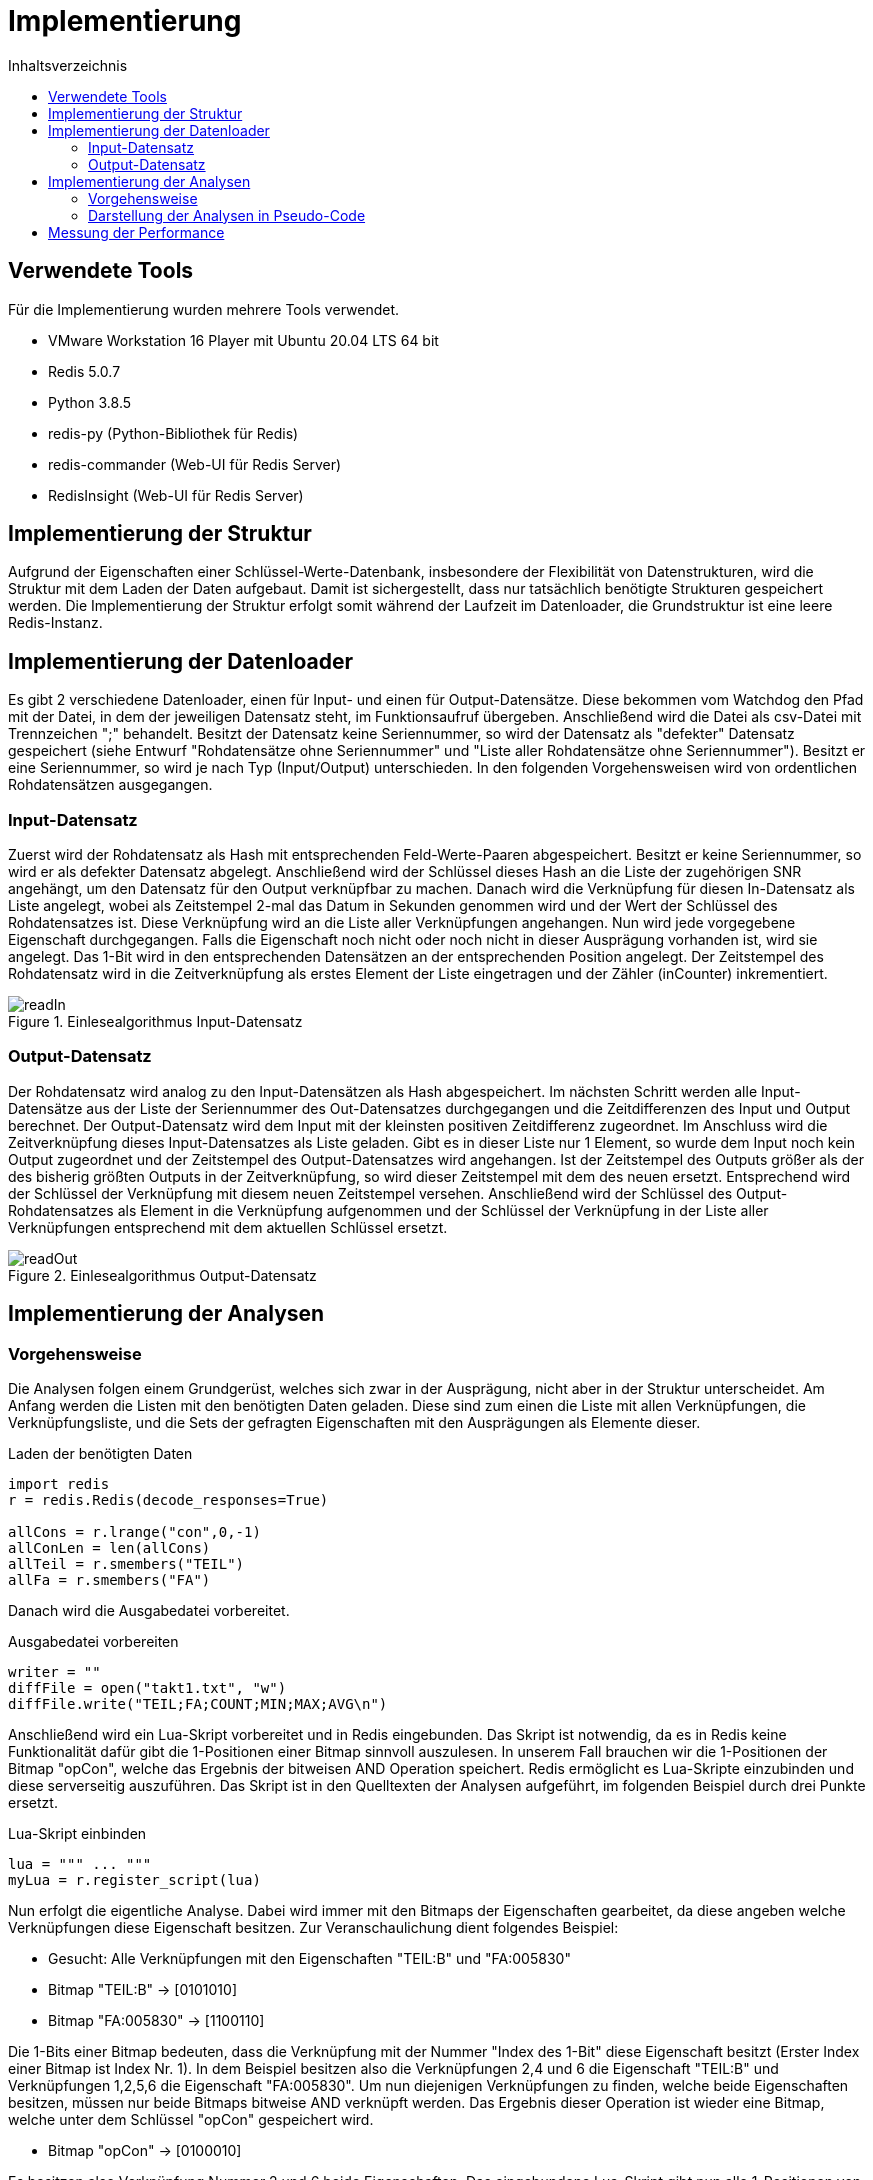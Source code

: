 = Implementierung
:toc:
:toc-title: Inhaltsverzeichnis
ifndef::main-file[]
:imagesdir: bilder
endif::main-file[]
ifdef::main-file[]
:imagesdir: key-value/bilder
endif::main-file[]
:source-highlighter: rouge

== Verwendete Tools
Für die Implementierung wurden mehrere Tools verwendet.

* VMware Workstation 16 Player mit Ubuntu 20.04 LTS 64 bit
* Redis 5.0.7
* Python 3.8.5
* redis-py (Python-Bibliothek für Redis)
* redis-commander (Web-UI für Redis Server)
* RedisInsight (Web-UI für Redis Server)

== Implementierung der Struktur

Aufgrund der Eigenschaften einer Schlüssel-Werte-Datenbank, insbesondere der Flexibilität von Datenstrukturen, wird die Struktur mit dem Laden der Daten aufgebaut. Damit ist sichergestellt, dass nur tatsächlich benötigte Strukturen gespeichert werden. Die Implementierung der Struktur erfolgt somit während der Laufzeit im Datenloader, die Grundstruktur ist eine leere Redis-Instanz.

== Implementierung der Datenloader

Es gibt 2 verschiedene Datenloader, einen für Input- und einen für Output-Datensätze. Diese bekommen vom Watchdog den Pfad mit der Datei, in dem der jeweiligen Datensatz steht, im Funktionsaufruf übergeben. Anschließend wird die Datei als csv-Datei mit Trennzeichen ";" behandelt. Besitzt der Datensatz keine Seriennummer, so wird der Datensatz als "defekter" Datensatz gespeichert (siehe Entwurf "Rohdatensätze ohne Seriennummer" und "Liste aller Rohdatensätze ohne Seriennummer"). Besitzt er eine Seriennummer, so wird je nach Typ (Input/Output) unterschieden. In den folgenden Vorgehensweisen wird von ordentlichen Rohdatensätzen ausgegangen.

=== Input-Datensatz

Zuerst wird der Rohdatensatz als Hash mit entsprechenden Feld-Werte-Paaren abgespeichert. Besitzt er keine Seriennummer, so wird er als defekter Datensatz abgelegt. Anschließend wird der Schlüssel dieses Hash an die Liste der zugehörigen SNR angehängt, um den Datensatz für den Output verknüpfbar zu machen. Danach wird die Verknüpfung für diesen In-Datensatz als Liste angelegt, wobei als Zeitstempel 2-mal das Datum in Sekunden genommen wird und der Wert der Schlüssel des Rohdatensatzes ist. Diese Verknüpfung wird an die Liste aller Verknüpfungen angehangen. Nun wird jede vorgegebene Eigenschaft durchgegangen. Falls die Eigenschaft noch nicht oder noch nicht in dieser Ausprägung vorhanden ist, wird sie angelegt. Das 1-Bit wird in den entsprechenden Datensätzen an der entsprechenden Position angelegt. Der Zeitstempel des Rohdatensatz wird in die Zeitverknüpfung als erstes Element der Liste eingetragen und der Zähler (inCounter) inkrementiert.

.Einlesealgorithmus Input-Datensatz
[#img-readIn]
image::pap-in.png[readIn]

=== Output-Datensatz

Der Rohdatensatz wird analog zu den Input-Datensätzen als Hash abgespeichert. Im nächsten Schritt werden alle Input-Datensätze aus der Liste der Seriennummer des Out-Datensatzes durchgegangen und die Zeitdifferenzen des Input und Output berechnet. Der Output-Datensatz wird dem Input mit der kleinsten positiven Zeitdifferenz zugeordnet. Im Anschluss wird die Zeitverknüpfung dieses Input-Datensatzes als Liste geladen. Gibt es in dieser Liste nur 1 Element, so wurde dem Input noch kein Output zugeordnet und der Zeitstempel des Output-Datensatzes wird angehangen. Ist der Zeitstempel des Outputs größer als der des bisherig größten Outputs in der Zeitverknüpfung, so wird dieser Zeitstempel mit dem des neuen ersetzt. Entsprechend wird der Schlüssel der Verknüpfung mit diesem neuen Zeitstempel versehen. Anschließend wird der Schlüssel des Output-Rohdatensatzes als Element in die Verknüpfung aufgenommen und der Schlüssel der Verknüpfung in der Liste aller Verknüpfungen entsprechend mit dem aktuellen Schlüssel ersetzt.

.Einlesealgorithmus Output-Datensatz
[#img-readOut]
image::pap-out.png[readOut]

== Implementierung der Analysen

=== Vorgehensweise

Die Analysen folgen einem Grundgerüst, welches sich zwar in der Ausprägung, nicht aber in der Struktur unterscheidet. Am Anfang werden die Listen mit den benötigten Daten geladen. Diese sind zum einen die Liste mit allen Verknüpfungen, die Verknüpfungsliste, und die Sets der gefragten Eigenschaften mit den Ausprägungen als Elemente dieser. 

.Laden der benötigten Daten
[source, python]
----
import redis
r = redis.Redis(decode_responses=True)

allCons = r.lrange("con",0,-1)
allConLen = len(allCons)
allTeil = r.smembers("TEIL")
allFa = r.smembers("FA")
----

Danach wird die Ausgabedatei vorbereitet.

.Ausgabedatei vorbereiten
[source, python]
----
writer = ""
diffFile = open("takt1.txt", "w")
diffFile.write("TEIL;FA;COUNT;MIN;MAX;AVG\n")
----

Anschließend wird ein Lua-Skript vorbereitet und in Redis eingebunden. Das Skript ist notwendig, da es in Redis keine Funktionalität dafür gibt die 1-Positionen einer Bitmap sinnvoll auszulesen. In unserem Fall brauchen wir die 1-Positionen der Bitmap "opCon", welche das Ergebnis der bitweisen AND Operation speichert. Redis ermöglicht es Lua-Skripte einzubinden und diese serverseitig auszuführen. Das Skript ist in den Quelltexten der Analysen aufgeführt, im folgenden Beispiel durch drei Punkte ersetzt.

.Lua-Skript einbinden
[source, python]
----
lua = """ ... """
myLua = r.register_script(lua)
----

Nun erfolgt die eigentliche Analyse. Dabei wird immer mit den Bitmaps der Eigenschaften gearbeitet, da diese angeben welche Verknüpfungen diese Eigenschaft besitzen. Zur Veranschaulichung dient folgendes Beispiel:

* Gesucht: Alle Verknüpfungen mit den Eigenschaften "TEIL:B" und "FA:005830"
* Bitmap "TEIL:B" ->    [0101010]
* Bitmap "FA:005830" -> [1100110]

Die 1-Bits einer Bitmap bedeuten, dass die Verknüpfung mit der Nummer "Index des 1-Bit" diese Eigenschaft besitzt (Erster Index einer Bitmap ist Index Nr. 1). In dem Beispiel besitzen also die Verknüpfungen 2,4 und 6 die Eigenschaft "TEIL:B" und Verknüpfungen 1,2,5,6 die Eigenschaft "FA:005830". Um nun diejenigen Verknüpfungen zu finden, welche beide Eigenschaften besitzen, müssen nur beide Bitmaps bitweise AND verknüpft werden. Das Ergebnis dieser Operation ist wieder eine Bitmap, welche unter dem Schlüssel "opCon" gespeichert wird.

* Bitmap "opCon" -> [0100010]

Es besitzen also Verknüpfung Nummer 2 und 6 beide Eigenschaften. Das eingebundene Lua-Skript gibt nun alle 1-Positionen von "opCon" als Liste zurück, in dem Fall also "(2,6)". Diese Liste kann nun auf die Liste aller Verknüpfungen angewendet werden, wodurch nur Verknüpfungen mit diesen bestimmten Eigenschaften betrachtet werden. Im Folgenden noch das Codebeispiel.

.Bitmap Operationen
[source, python]
----
#Bitweise AND für dieses Teil und diesen Fertigungsauftrag
r.bitop("AND","opCon",teil,fa)
#Lua-Skript auf 'opCon' anwenden
#So viele Bits auf 1en prüfen wie die Liste aller Verknüpfungen lang ist
result = myLua(keys=['opCon'],args=[1,allConLen])
#Für jede 1-Position die passende Verknüpfung aus Liste holen
for res in result:
    con = allCons[res-1]
    #...
----

Am Ende jeder Analyse wird das Ergebnis in einer entsprechenden Ausgabedatei festgehalten.

.Ausgabedatei schreiben
[source, python]
----
writer = teilSplit+";"+faSplit+";"+str(menge)+";"+str(minDiff)
            +";"+str(maxDiff)+";"+str(round(avgGesTime,2))+"\n"
diffFile.write(writer)
----

=== Darstellung der Analysen in Pseudo-Code

Da Redis aufgrund der Eigenschaften einer Schlüssel-Werte-Datenbank selbst keine Möglichkeit für komplexe Abfragen bietet, muss die Abfragelogik zum großen Teil in Python geschehen. Das führt dazu, dass der Quellcode für die Analysen recht lang ist. Daher ist im Folgenden nur Pseudo-Code dargestellt, welcher die wichtigsten Schritte jeder Analyse vorgibt.  

Legende:

* FA: Fertigungsauftrag
* SNR: Seriennummer
* LA: Ladungsträger

Analyse 1:
----
FOR EACH Teil in alleTeile {
    FOR EACH FA in alleFA {
        Verknüpfungen ermitteln, welche dieses Teil und diesen FA haben

        IF Verknüpfung(en) exisieren {
            FOR EACH Verknüpfung {
                IF Verknüpfung besitzt Ouput {
                    Zeitdifferenz Input/Output berechnen
                    IF Differenz <= 1 Stunde {
                        Differenz auf Minimum/Maximum prüfen
                        Differenz auf Gesamtzeit addieren
                        Ausschuss für diese SNR inkrementieren
                    }
                }
            }

            Menge an SNR ermitteln
            Maximum, Minimum und Durchschnitt Ausschuss berechnen
            Maximum, Minimum und Durchschnitt Zeiten berechnen
            In Ausgabedatei schreiben
        }
    }
}
----

Analyse 2:
----
FOR EACH Teil in alleTeile {
    Verknüpfungen ermitteln, welche dieses Teil haben

    FOR EACH Verknüpfung {
        Verbinde die Input/Output Zeitstempel mit der jeweiligen SNR
    }

    FOR EACH SNR in SNR-Zeitstempel-Verbindungen {
        Ausschuss berechnen
        Verbindungen nach Input-Zeitstempel sortieren

        IF Anzahl Verbindung > 1 {
            FOR EACH Verbindung {
                Berechne Zeitdifferenz letzter Output bis aktueller Input
                Differenz auf Maximum / Minimum prüfen
                Differenz auf Gesamtzeit addieren
            }
        }
    }

    Durchschnitte berechnen
    In Ausgabedatei schreiben
}
----

Analyse 4:
----
FOR EACH LA in alleLA {
    Verknüpfungen ermitteln, welche diesen LA haben

    FOR EACH Verknüpfung {
        Zeitstempel auf Maximum / Minimum prüfen
    }

    Differenz von Maximum und Minimum berechnen
    In Ausgabedatei schreiben
}
----

Analyse 5:
----
FOR EACH Teil in alleTeile {
    FOR EACH LA in alleLA {
        Verknüpfungen ermitteln, welche dieses Teil und diesen FA haben

        IF Verknüpfung(en) existieren {
            FOR EACH Verknüpfung {
                SNR in Set aller SNR hinzufügen

                IF Verknüpfung besitzt Ouput {
                    Zeitdifferenz Input/Output berechnen
                    Differenz auf Gesamtzeit addieren
                    Differenz auf Minimum/Maximum prüfen
                }
            }

            Menge an SNR ermitteln
            Maximum, Minimum und Durchschnitt Zeiten berechnen
            In Ausgabedatei schreiben
        }
    }
}
----

Analyse 6:
----
FOR EACH Linie in alleLinien {
    FOR EACH FA in alleFA {
        Verknüpfungen ermitteln, welche diese Linie und diesen FA haben

        FOR EACH Verknüpfung {
            Zeitstempel auf Maximum / Minimum prüfen

            IF Maximum {
                FA Maximum zuordnen
            }
            IF Minimum {
                FA Minimum zuordnen
            }
        }        
    }
    
    FA-Zeit-Verbindungen nach Zeitstempel des Input aufsteigend sortieren

    FOR EACH FA-Zeit-Verbindung {
        Zeitdifferenz letzter Input / aktueller Input berechnen
        Differenz auf Maximum / Minimum für diese Teilkombination prüfen
    }

    In Ausgabedatei schreiben
}
----

== Messung der Performance

Für die Performancemessung kommen 2 Kennzahlen zum Einsatz, zum einen die Zeitdauer der Ausführung des Python-Skripts und zum anderen die Zeitdauer der Ausführungen der Operationen in Redis.

Für Python wurde die Zeit in Nanosekunden mithilfe der Funktion process_time_ns() des Moduls time gemessen. Diese misst nur die reine Prozesszeit des Programms. Der Timer startet direkt nach dem Einbinden der Bibliotheken und endet nach der letzten für die Analyse relevanten Operation.

.Messung der Prozesszeit des Python Programms
[source, python]
----
from time import process_time_ns
start = process_time_ns()
#...
stop = process_time_ns()
print(str((stop-start)/10**9))
----

Die Ausführungszeiten der Redis Operationen wurden mit der built-in Funktionalität SLOWLOG gemessen. Dieses System ermöglicht es, die Ausführungszeiten von Operationen zu messen welche eine bestimmte Dauer überschreiten. Um alle Operationen zu messen wurde die Schranke auf 0 Mikrosekunden gesetzt ("slowlog-log-slower-than 0"). Da sich in der Praxis allerdings gezeigt hat, dass dieser Log für eine große Anzahl an Operationen nicht zuverlässig funktioniert (ab mehreren tausend Einträgen wurden alle Einträge gelöscht), wurden die Operationszeiten für jeden Durchlauf (z.B. ein Input-Datensatz wird vollständig eingelesen) gemessen und der SLOWLOG im Anschluss mittels "SLOWLOG RESET" bereinigt. Im Folgenden ist ein Beispiel für die Messung der Operationszeit beim einlesen eines Input-Datensatzes aufgeführt. Dabei ist anzumerken, dass "SLOWLOG RESET" und "SLOWLOG LEN" (Anzahl Einträge im Log) selbst gemessen werden und damit das Ergebnis verfälschen würden, weshalb diese in der if-Anweisung ausgeklammert werden.

.Messung der Prozesszeit von Redis
[source, python]
----
timeLog = r.slowlog_get(r.slowlog_len())
for time in timeLog:
    if time['command'] != 'SLOWLOG RESET' and time['command'] != 'SLOWLOG LEN':
        timeFile.write(str(time['command'])+str(time['duration'])+'\n')
r.slowlog_reset()
----